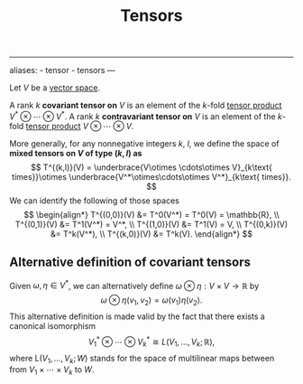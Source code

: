 :PROPERTIES:
:ID: E873E077-390C-4A09-9EDA-D3CC159D531F
:END:
#+title: Tensors

--------------

aliases: - tensor - tensors
---

Let \(V\) be a [[id:C31DD475-75D9-4BB9-9DD5-536453386F9D][vector space]].

A rank \(k\) *covariant tensor on* \(V\) is an element of the \(k\)-fold [[id:1B6368CE-EB75-4424-A202-2E5A45E9C629][tensor product]] \(V^*\otimes\cdots\otimes V^*\).
A rank \(k\) *contravariant tensor on* \(V\) is an element of the \(k\)-fold [[id:1B6368CE-EB75-4424-A202-2E5A45E9C629][tensor product]] \(V\otimes\cdots\otimes V\).

More generally, for any nonnegative integers \(k\), \(l\), we define the space of *mixed tensors on \(V\) of type \((k,l)\) as*
\[
T^{(k,l)}(V) = \underbrace{V\otimes \cdots\otimes V}_{k\text{ times}}\otimes \underbrace{V^*\otimes\cdots\otimes V^*}_{k\text{ times}}.
\]We can identify the following of those spaces
\[
\begin{align*}
T^{(0,0)}(V) &= T^0(V^*) = T^0(V) = \mathbb{R}, \\
T^{(0,1)}(V) &= T^1(V^*) = V^*, \\
T^{(1,0)}(V) &= T^1(V) = V, \\
T^{(0,k)}(V) &= T^k(V^*), \\
T^{(k,0)}(V) &= T^k(V).
\end{align*}
\]

** Alternative definition of covariant tensors
Given \(\omega, \eta\in V^*\), we can alternatively define \(\omega\otimes\eta: V\times V\to \mathbb{R}\) by
\[\omega\otimes\eta(v_1, v_2) = \omega(v_1)\eta(v_2).\]
This alternative definition is made valid by the fact that there exists a canonical isomorphism
\[V^*_1\otimes\cdots\otimes V_k^* \cong L(V_1, \dots, V_k; \mathbb{R}),\]
where \(\text{L}(V_1,\dots,V_k; W)\) stands for the space of multilinear maps between from \(V_1\times\cdots\times V_k\) to \(W\).
